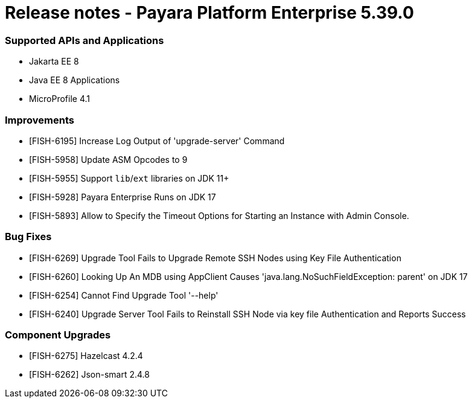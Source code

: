 # Release notes - Payara Platform Enterprise 5.39.0

### Supported APIs and Applications

* Jakarta EE 8
* Java EE 8 Applications
* MicroProfile 4.1

### Improvements

* [FISH-6195] Increase Log Output of 'upgrade-server' Command
* [FISH-5958] Update ASM Opcodes to 9
* [FISH-5955] Support `lib`/`ext` libraries on JDK 11+
* [FISH-5928] Payara Enterprise Runs on JDK 17
* [FISH-5893] Allow to Specify the Timeout Options for Starting an Instance with Admin Console.

### Bug Fixes

* [FISH-6269] Upgrade Tool Fails to Upgrade Remote SSH Nodes using Key File Authentication
* [FISH-6260] Looking Up An MDB using AppClient Causes 'java.lang.NoSuchFieldException: parent' on JDK 17
* [FISH-6254] Cannot Find Upgrade Tool '--help'
* [FISH-6240] Upgrade Server Tool Fails to Reinstall SSH Node via key file Authentication and Reports Success

### Component Upgrades

* [FISH-6275] Hazelcast 4.2.4
* [FISH-6262] Json-smart 2.4.8
